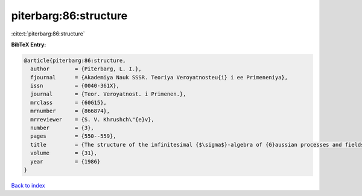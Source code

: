 piterbarg:86:structure
======================

:cite:t:`piterbarg:86:structure`

**BibTeX Entry:**

.. code-block:: bibtex

   @article{piterbarg:86:structure,
     author        = {Piterbarg, L. I.},
     fjournal      = {Akademiya Nauk SSSR. Teoriya Veroyatnosteu{i} i ee Primeneniya},
     issn          = {0040-361X},
     journal       = {Teor. Veroyatnost. i Primenen.},
     mrclass       = {60G15},
     mrnumber      = {866874},
     mrreviewer    = {S. V. Khrushch\"{e}v},
     number        = {3},
     pages         = {550--559},
     title         = {The structure of the infinitesimal {$\sigma$}-algebra of {G}aussian processes and fields},
     volume        = {31},
     year          = {1986}
   }

`Back to index <../By-Cite-Keys.html>`_
